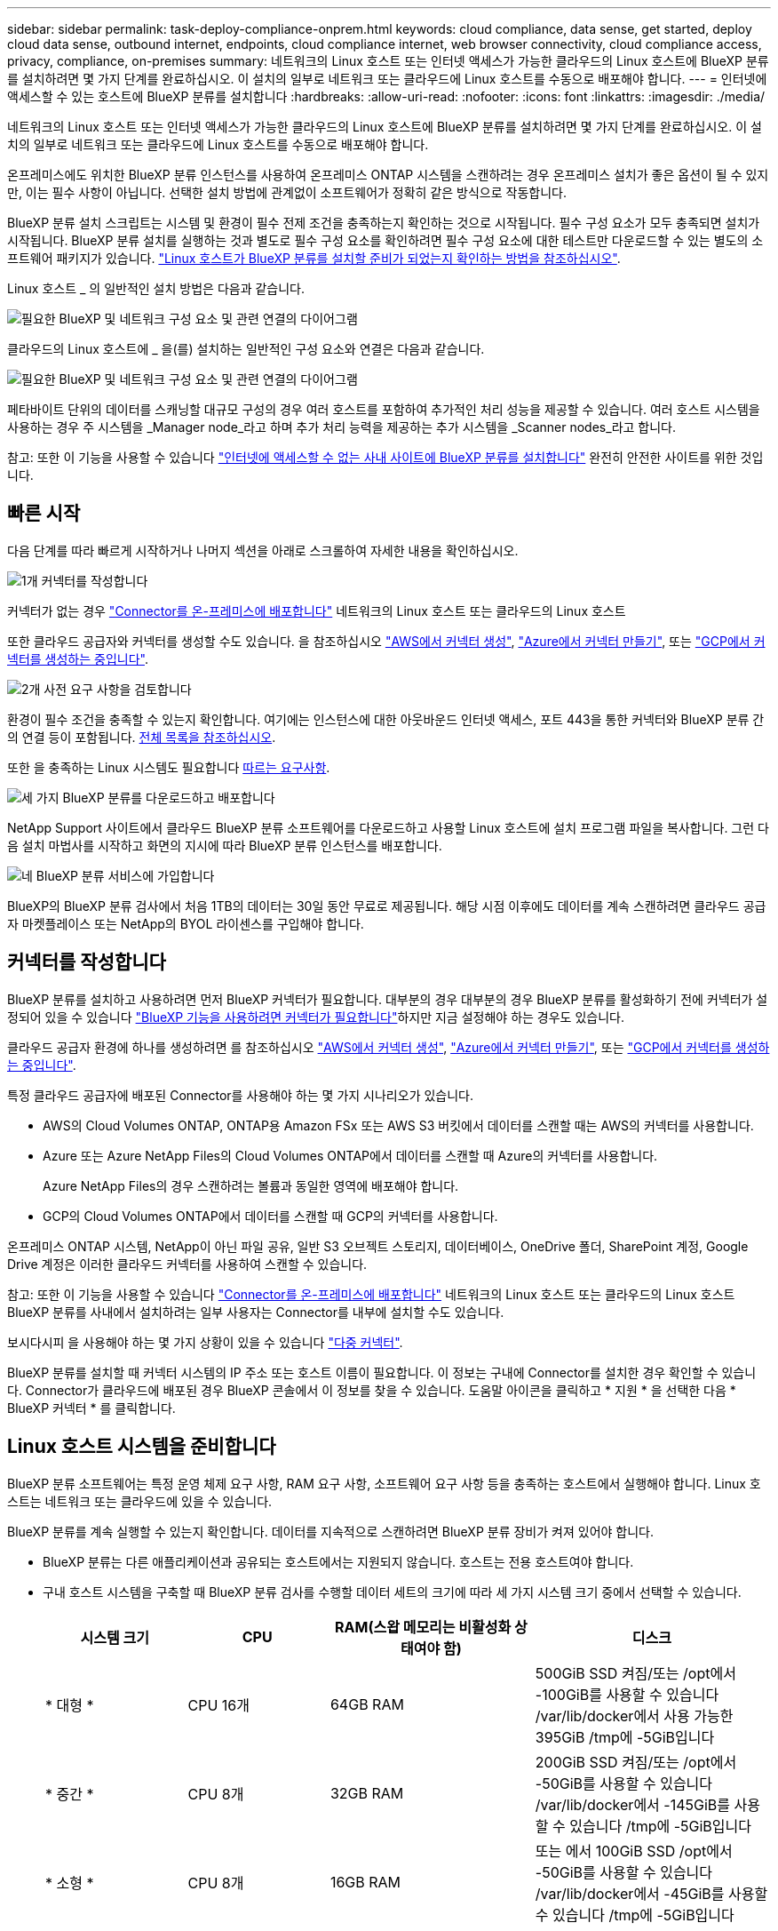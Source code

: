 ---
sidebar: sidebar 
permalink: task-deploy-compliance-onprem.html 
keywords: cloud compliance, data sense, get started, deploy cloud data sense, outbound internet, endpoints, cloud compliance internet, web browser connectivity, cloud compliance access, privacy, compliance, on-premises 
summary: 네트워크의 Linux 호스트 또는 인터넷 액세스가 가능한 클라우드의 Linux 호스트에 BlueXP 분류를 설치하려면 몇 가지 단계를 완료하십시오. 이 설치의 일부로 네트워크 또는 클라우드에 Linux 호스트를 수동으로 배포해야 합니다. 
---
= 인터넷에 액세스할 수 있는 호스트에 BlueXP 분류를 설치합니다
:hardbreaks:
:allow-uri-read: 
:nofooter: 
:icons: font
:linkattrs: 
:imagesdir: ./media/


[role="lead"]
네트워크의 Linux 호스트 또는 인터넷 액세스가 가능한 클라우드의 Linux 호스트에 BlueXP 분류를 설치하려면 몇 가지 단계를 완료하십시오. 이 설치의 일부로 네트워크 또는 클라우드에 Linux 호스트를 수동으로 배포해야 합니다.

온프레미스에도 위치한 BlueXP 분류 인스턴스를 사용하여 온프레미스 ONTAP 시스템을 스캔하려는 경우 온프레미스 설치가 좋은 옵션이 될 수 있지만, 이는 필수 사항이 아닙니다. 선택한 설치 방법에 관계없이 소프트웨어가 정확히 같은 방식으로 작동합니다.

BlueXP 분류 설치 스크립트는 시스템 및 환경이 필수 전제 조건을 충족하는지 확인하는 것으로 시작됩니다. 필수 구성 요소가 모두 충족되면 설치가 시작됩니다. BlueXP 분류 설치를 실행하는 것과 별도로 필수 구성 요소를 확인하려면 필수 구성 요소에 대한 테스트만 다운로드할 수 있는 별도의 소프트웨어 패키지가 있습니다. link:task-test-linux-system.html["Linux 호스트가 BlueXP 분류를 설치할 준비가 되었는지 확인하는 방법을 참조하십시오"].

Linux 호스트 _ 의 일반적인 설치 방법은 다음과 같습니다.

image:diagram_deploy_onprem_overview.png["필요한 BlueXP 및 네트워크 구성 요소 및 관련 연결의 다이어그램"]

클라우드의 Linux 호스트에 _ 을(를) 설치하는 일반적인 구성 요소와 연결은 다음과 같습니다.

image:diagram_deploy_onprem_cloud_instance.png["필요한 BlueXP 및 네트워크 구성 요소 및 관련 연결의 다이어그램"]

페타바이트 단위의 데이터를 스캐닝할 대규모 구성의 경우 여러 호스트를 포함하여 추가적인 처리 성능을 제공할 수 있습니다. 여러 호스트 시스템을 사용하는 경우 주 시스템을 _Manager node_라고 하며 추가 처리 능력을 제공하는 추가 시스템을 _Scanner nodes_라고 합니다.

참고: 또한 이 기능을 사용할 수 있습니다 link:task-deploy-compliance-dark-site.html["인터넷에 액세스할 수 없는 사내 사이트에 BlueXP 분류를 설치합니다"] 완전히 안전한 사이트를 위한 것입니다.



== 빠른 시작

다음 단계를 따라 빠르게 시작하거나 나머지 섹션을 아래로 스크롤하여 자세한 내용을 확인하십시오.

.image:https://raw.githubusercontent.com/NetAppDocs/common/main/media/number-1.png["1개"] 커넥터를 작성합니다
[role="quick-margin-para"]
커넥터가 없는 경우 https://docs.netapp.com/us-en/bluexp-setup-admin/task-quick-start-connector-on-prem.html["Connector를 온-프레미스에 배포합니다"^] 네트워크의 Linux 호스트 또는 클라우드의 Linux 호스트

[role="quick-margin-para"]
또한 클라우드 공급자와 커넥터를 생성할 수도 있습니다. 을 참조하십시오 https://docs.netapp.com/us-en/bluexp-setup-admin/task-quick-start-connector-aws.html["AWS에서 커넥터 생성"^], https://docs.netapp.com/us-en/bluexp-setup-admin/task-quick-start-connector-azure.html["Azure에서 커넥터 만들기"^], 또는 https://docs.netapp.com/us-en/bluexp-setup-admin/task-quick-start-connector-google.html["GCP에서 커넥터를 생성하는 중입니다"^].

.image:https://raw.githubusercontent.com/NetAppDocs/common/main/media/number-2.png["2개"] 사전 요구 사항을 검토합니다
[role="quick-margin-para"]
환경이 필수 조건을 충족할 수 있는지 확인합니다. 여기에는 인스턴스에 대한 아웃바운드 인터넷 액세스, 포트 443을 통한 커넥터와 BlueXP 분류 간의 연결 등이 포함됩니다. <<BlueXP 분류에서 아웃바운드 인터넷 액세스를 활성화합니다,전체 목록을 참조하십시오>>.

[role="quick-margin-para"]
또한 을 충족하는 Linux 시스템도 필요합니다 <<Linux 호스트 시스템을 준비합니다,따르는 요구사항>>.

.image:https://raw.githubusercontent.com/NetAppDocs/common/main/media/number-3.png["세 가지"] BlueXP 분류를 다운로드하고 배포합니다
[role="quick-margin-para"]
NetApp Support 사이트에서 클라우드 BlueXP 분류 소프트웨어를 다운로드하고 사용할 Linux 호스트에 설치 프로그램 파일을 복사합니다. 그런 다음 설치 마법사를 시작하고 화면의 지시에 따라 BlueXP 분류 인스턴스를 배포합니다.

.image:https://raw.githubusercontent.com/NetAppDocs/common/main/media/number-4.png["네"] BlueXP 분류 서비스에 가입합니다
[role="quick-margin-para"]
BlueXP의 BlueXP 분류 검사에서 처음 1TB의 데이터는 30일 동안 무료로 제공됩니다. 해당 시점 이후에도 데이터를 계속 스캔하려면 클라우드 공급자 마켓플레이스 또는 NetApp의 BYOL 라이센스를 구입해야 합니다.



== 커넥터를 작성합니다

BlueXP 분류를 설치하고 사용하려면 먼저 BlueXP 커넥터가 필요합니다. 대부분의 경우 대부분의 경우 BlueXP 분류를 활성화하기 전에 커넥터가 설정되어 있을 수 있습니다 https://docs.netapp.com/us-en/bluexp-setup-admin/concept-connectors.html#when-a-connector-is-required["BlueXP 기능을 사용하려면 커넥터가 필요합니다"]하지만 지금 설정해야 하는 경우도 있습니다.

클라우드 공급자 환경에 하나를 생성하려면 를 참조하십시오 https://docs.netapp.com/us-en/bluexp-setup-admin/task-quick-start-connector-aws.html["AWS에서 커넥터 생성"^], https://docs.netapp.com/us-en/bluexp-setup-admin/task-quick-start-connector-azure.html["Azure에서 커넥터 만들기"^], 또는 https://docs.netapp.com/us-en/bluexp-setup-admin/task-quick-start-connector-google.html["GCP에서 커넥터를 생성하는 중입니다"^].

특정 클라우드 공급자에 배포된 Connector를 사용해야 하는 몇 가지 시나리오가 있습니다.

* AWS의 Cloud Volumes ONTAP, ONTAP용 Amazon FSx 또는 AWS S3 버킷에서 데이터를 스캔할 때는 AWS의 커넥터를 사용합니다.
* Azure 또는 Azure NetApp Files의 Cloud Volumes ONTAP에서 데이터를 스캔할 때 Azure의 커넥터를 사용합니다.
+
Azure NetApp Files의 경우 스캔하려는 볼륨과 동일한 영역에 배포해야 합니다.

* GCP의 Cloud Volumes ONTAP에서 데이터를 스캔할 때 GCP의 커넥터를 사용합니다.


온프레미스 ONTAP 시스템, NetApp이 아닌 파일 공유, 일반 S3 오브젝트 스토리지, 데이터베이스, OneDrive 폴더, SharePoint 계정, Google Drive 계정은 이러한 클라우드 커넥터를 사용하여 스캔할 수 있습니다.

참고: 또한 이 기능을 사용할 수 있습니다 https://docs.netapp.com/us-en/bluexp-setup-admin/task-quick-start-connector-on-prem.html["Connector를 온-프레미스에 배포합니다"^] 네트워크의 Linux 호스트 또는 클라우드의 Linux 호스트 BlueXP 분류를 사내에서 설치하려는 일부 사용자는 Connector를 내부에 설치할 수도 있습니다.

보시다시피 을 사용해야 하는 몇 가지 상황이 있을 수 있습니다 https://docs.netapp.com/us-en/bluexp-setup-admin/concept-connectors.html#multiple-connectors["다중 커넥터"].

BlueXP 분류를 설치할 때 커넥터 시스템의 IP 주소 또는 호스트 이름이 필요합니다. 이 정보는 구내에 Connector를 설치한 경우 확인할 수 있습니다. Connector가 클라우드에 배포된 경우 BlueXP 콘솔에서 이 정보를 찾을 수 있습니다. 도움말 아이콘을 클릭하고 * 지원 * 을 선택한 다음 * BlueXP 커넥터 * 를 클릭합니다.



== Linux 호스트 시스템을 준비합니다

BlueXP 분류 소프트웨어는 특정 운영 체제 요구 사항, RAM 요구 사항, 소프트웨어 요구 사항 등을 충족하는 호스트에서 실행해야 합니다. Linux 호스트는 네트워크 또는 클라우드에 있을 수 있습니다.

BlueXP 분류를 계속 실행할 수 있는지 확인합니다. 데이터를 지속적으로 스캔하려면 BlueXP 분류 장비가 켜져 있어야 합니다.

* BlueXP 분류는 다른 애플리케이션과 공유되는 호스트에서는 지원되지 않습니다. 호스트는 전용 호스트여야 합니다.
* 구내 호스트 시스템을 구축할 때 BlueXP 분류 검사를 수행할 데이터 세트의 크기에 따라 세 가지 시스템 크기 중에서 선택할 수 있습니다.
+
[cols="18,18,26,30"]
|===
| 시스템 크기 | CPU | RAM(스왑 메모리는 비활성화 상태여야 함) | 디스크 


| * 대형 * | CPU 16개 | 64GB RAM | 500GiB SSD 켜짐/또는
/opt에서 -100GiB를 사용할 수 있습니다
/var/lib/docker에서 사용 가능한 395GiB
/tmp에 -5GiB입니다 


| * 중간 * | CPU 8개 | 32GB RAM | 200GiB SSD 켜짐/또는
/opt에서 -50GiB를 사용할 수 있습니다
/var/lib/docker에서 -145GiB를 사용할 수 있습니다
/tmp에 -5GiB입니다 


| * 소형 * | CPU 8개 | 16GB RAM | 또는 에서 100GiB SSD
/opt에서 -50GiB를 사용할 수 있습니다
/var/lib/docker에서 -45GiB를 사용할 수 있습니다
/tmp에 -5GiB입니다 
|===
+
이러한 소형 시스템을 사용할 때는 제한 사항이 있습니다. 을 참조하십시오 link:concept-cloud-compliance.html#using-a-smaller-instance-type["더 작은 인스턴스 유형 사용"] 를 참조하십시오.

* UNIX 폴더 권한 *: 다음과 같은 최소 UNIX 권한이 필요합니다.
+
[cols="25,25"]
|===
| 폴더 | 최소 권한 


| /tmp | `rwxrwxrwt` 


| /opt | `rwxr-xr-x` 


| /var/lib/docker입니다 | `rwx------` 


| /user/lib/systemd/system | `rwxr-xr-x` 
|===
* BlueXP 분류 설치를 위해 클라우드에 컴퓨팅 인스턴스를 배포할 때는 위의 "대규모" 시스템 요구 사항을 충족하는 시스템을 권장합니다.
+
** * AWS EC2 인스턴스 유형 *: "m6i.4xLarge"를 권장합니다. link:reference-instance-types.html#aws-instance-types["추가 AWS 인스턴스 유형을 참조하십시오"^].
** * Azure VM size *: "Standard_D16s_v3"을 권장합니다. link:reference-instance-types.html#azure-instance-types["추가 Azure 인스턴스 유형을 참조하십시오"^].
** * GCP 시스템 유형 *: "n2-standard-16"을 권장합니다. link:reference-instance-types.html#gcp-instance-types["추가 GCP 인스턴스 유형을 참조하십시오"^].


* * 운영 체제 *: OS에서 Docker 엔진을 설치할 수 있어야 합니다.
+
** Ubuntu 22.04
** Red Hat Enterprise Linux 버전 8.0 - 8.5
** CentOS 버전 8.0 ~ 8.5
** RHEL 또는 CentOS 버전 7.8 또는 7.9를 사용할 수 있지만 Linux 커널 버전은 4.0 이상이어야 합니다


* * Red Hat 서브스크립션 관리 *: 호스트는 Red Hat 서브스크립션 관리 에 등록되어 있어야 합니다. 등록되지 않은 경우 설치 중에 시스템에서 필요한 타사 소프트웨어를 업데이트하기 위해 리포지토리에 액세스할 수 없습니다.
* * 추가 소프트웨어 *: BlueXP 분류를 설치하기 전에 호스트에 다음 소프트웨어를 설치해야 합니다.
+
** Docker Engine 버전 19.3.1 이상 https://docs.docker.com/engine/install/["설치 지침을 봅니다"^].
+
https://youtu.be/H1WS_-85pWA["이 비디오 시청"] CentOS에 Docker를 설치하는 빠른 데모를 보려면

** Python 3 버전 3.6 이상. https://www.python.org/downloads/["설치 지침을 봅니다"^].


* * Firewalld 고려 사항 *: 사용하려는 경우 `firewalld`BlueXP 분류를 설치하기 전에 활성화하는 것이 좋습니다. 다음 명령을 실행하여 구성합니다 `firewalld` 따라서 BlueXP 분류와 호환됩니다.
+
....
firewall-cmd --permanent --add-service=http
firewall-cmd --permanent --add-service=https
firewall-cmd --permanent --add-port=80/tcp
firewall-cmd --permanent --add-port=8080/tcp
firewall-cmd --permanent --add-port=443/tcp
firewall-cmd --reload
....
+
추가 BlueXP 분류 호스트를 스캐너 노드로 사용할 계획이라면 이 규칙을 주 시스템에 추가하십시오.

+
....
firewall-cmd --permanent --add-port=2377/tcp
firewall-cmd --permanent --add-port=7946/udp
firewall-cmd --permanent --add-port=7946/tcp
firewall-cmd --permanent --add-port=4789/udp
....
+
활성화 또는 업데이트를 할 때마다 Docker를 다시 시작해야 합니다 `firewalld` 설정.




NOTE: 설치 후 BlueXP 분류 호스트 시스템의 IP 주소를 변경할 수 없습니다.



== BlueXP 분류에서 아웃바운드 인터넷 액세스를 활성화합니다

BlueXP 분류에는 아웃바운드 인터넷 액세스가 필요합니다. 가상 또는 물리적 네트워크에서 인터넷 액세스에 프록시 서버를 사용하는 경우 BlueXP 분류 인스턴스에 다음 엔드포인트에 연결할 수 있는 아웃바운드 인터넷 액세스 권한이 있는지 확인합니다.

[cols="43,57"]
|===
| 엔드포인트 | 목적 


| https://api.bluexp.netapp.com 으로 문의하십시오 | NetApp 계정을 포함한 BlueXP 서비스와 통신합니다. 


| https://netapp-cloud-account.auth0.com \https://auth0.com 으로 문의하십시오 | BlueXP 웹 사이트와 통신하여 중앙 집중식 사용자 인증. 


| https://support.compliance.api.bluexp.netapp.com/\https://hub.docker.com\https://auth.docker.io\https://registry-1.docker.io\https://index.docker.io/\https://dseasb33srnrn.cloudfront.net/\https://production.cloudflare.docker.com/ | 소프트웨어 이미지, 매니페스트, 템플릿에 액세스하고 로그 및 메트릭을 보낼 수 있습니다. 


| https://support.compliance.api.bluexp.netapp.com/ 으로 문의하십시오 | NetApp에서 감사 레코드의 데이터를 스트리밍할 수 있습니다. 


| https://github.com/docker \https://download.docker.com 으로 문의하십시오 | Docker 설치를 위한 사전 필수 패키지를 제공합니다. 


| http://mirror.centos.org \http://mirrorlist.centos.org \http://mirror.centos.org/centos/7/extras/x86_64/Packages/container-selinux-2.107-3.el7.noarch.rpm 를 참조하십시오 | CentOS 설치를 위한 필수 패키지를 제공합니다. 


| \http://packages.ubuntu.com/
\http://archive.ubuntu.com | Ubuntu 설치를 위한 필수 패키지를 제공합니다. 
|===


== 필요한 모든 포트가 활성화되어 있는지 확인합니다

커넥터, BlueXP 분류, Active Directory 및 데이터 소스 간의 통신에 필요한 모든 포트가 열려 있는지 확인해야 합니다.

[cols="25,25,50"]
|===
| 연결 유형 | 포트 | 설명 


| 커넥터 <>BlueXP 분류 | 8080(TCP), 443(TCP) 및 80 | Connector의 방화벽 또는 라우팅 규칙은 포트 443을 통해 BlueXP 분류 인스턴스 간에 인바운드 및 아웃바운드 트래픽을 허용해야 합니다. 포트 8080이 열려 있는지 확인하여 BlueXP에서 설치 진행률을 확인합니다. 


| 커넥터 <>ONTAP 클러스터(NAS) | 443(TCP)  a| 
BlueXP는 HTTPS를 사용하여 ONTAP 클러스터를 검색합니다. 사용자 지정 방화벽 정책을 사용하는 경우 다음 요구 사항을 충족해야 합니다.

* 커넥터 호스트는 포트 443을 통한 아웃바운드 HTTPS 액세스를 허용해야 합니다. Connector가 클라우드에 있는 경우 모든 아웃바운드 통신은 사전 정의된 방화벽 또는 라우팅 규칙으로 허용됩니다.
* ONTAP 클러스터는 포트 443을 통한 인바운드 HTTPS 액세스를 허용해야 합니다. 기본 "관리" 방화벽 정책은 모든 IP 주소에서 인바운드 HTTPS 액세스를 허용합니다. 이 기본 정책을 수정하거나 자체 방화벽 정책을 만든 경우 HTTPS 프로토콜을 해당 정책에 연결하고 Connector 호스트에서 액세스를 활성화해야 합니다.




| BlueXP 분류<>ONTAP 클러스터  a| 
* NFS-111(TCP\UDP) 및 2049(TCP\UDP)의 경우
* CIFS-139(TCP\UDP) 및 445(TCP\UDP)의 경우

 a| 
BlueXP 분류에는 각 Cloud Volumes ONTAP 서브넷 또는 온프레미스 ONTAP 시스템에 대한 네트워크 연결이 필요합니다. Cloud Volumes ONTAP의 방화벽 또는 라우팅 규칙은 BlueXP 분류 인스턴스에서 인바운드 연결을 허용해야 합니다.

이러한 포트가 BlueXP 분류 인스턴스에 열려 있는지 확인합니다.

* NFS-111 및 2049용
* CIFS-139 및 445의 경우


NFS 볼륨 내보내기 정책은 BlueXP 분류 인스턴스에서 액세스를 허용해야 합니다.



| BlueXP 분류<>Active Directory | 389(TCP 및 UDP), 636(TCP), 3268(TCP) 및 3269(TCP)  a| 
회사의 사용자에 대해 Active Directory가 이미 설정되어 있어야 합니다. 또한 BlueXP 분류에는 CIFS 볼륨을 스캔하기 위해 Active Directory 자격 증명이 필요합니다.

Active Directory에 대한 정보가 있어야 합니다.

* DNS 서버 IP 주소 또는 여러 IP 주소
* 서버의 사용자 이름 및 암호
* 도메인 이름(Active Directory 이름)
* 보안 LDAP(LDAPS) 사용 여부
* LDAP 서버 포트(일반적으로 LDAP의 경우 389, 보안 LDAP의 경우 636)


|===
여러 BlueXP 분류 호스트를 사용하여 데이터 소스를 검사하는 추가 처리 기능을 제공하는 경우 추가 포트/프로토콜을 활성화해야 합니다. link:task-deploy-compliance-onprem.html#add-scanner-nodes-to-an-existing-deployment["추가 포트 요구 사항을 참조하십시오"].



== Linux 호스트에 BlueXP 분류를 설치합니다

일반적인 구성의 경우 단일 호스트 시스템에 소프트웨어를 설치합니다. <<일반 구성을 위한 단일 호스트 설치,여기에서 해당 단계를 확인하십시오>>.

image:diagram_deploy_onprem_single_host_internet.png["인터넷에 연결된 단일 BlueXP 분류 인스턴스를 사용할 때 스캔할 수 있는 데이터 소스의 위치를 보여주는 다이어그램입니다."]

페타바이트 단위의 데이터를 스캐닝할 대규모 구성의 경우 여러 호스트를 포함하여 추가적인 처리 성능을 제공할 수 있습니다. <<대규모 구성을 위한 다중 호스트 설치,여기에서 해당 단계를 확인하십시오>>.

image:diagram_deploy_onprem_multi_host_internet.png["인터넷에 연결된 여러 대의 BlueXP 분류 인스턴스를 사용할 때 스캔할 수 있는 데이터 소스의 위치를 보여 주는 다이어그램입니다."]

을 참조하십시오 <<Linux 호스트 시스템을 준비합니다,Linux 호스트 시스템 준비>> 및 <<BlueXP 분류에서 아웃바운드 인터넷 액세스를 활성화합니다,사전 요구 사항 검토>> BlueXP 분류를 배포하기 전에 필요한 전체 목록을 확인하십시오.

인스턴스가 인터넷에 연결되어 있는 경우 BlueXP 분류 소프트웨어로의 업그레이드가 자동화됩니다.


NOTE: BlueXP 분류는 소프트웨어가 사내에 설치된 경우 현재 ONTAP용 S3 버킷, Azure NetApp Files 또는 FSx를 스캔할 수 없습니다. 이러한 경우 클라우드 및 에 별도의 Connector 및 BlueXP 분류 인스턴스를 배포해야 합니다 https://docs.netapp.com/us-en/bluexp-setup-admin/concept-connectors.html#multiple-connectors["커넥터 사이를 전환합니다"^] 다양한 데이터 소스에 대해



=== 일반 구성을 위한 단일 호스트 설치

단일 온-프레미스 호스트에 BlueXP 분류 소프트웨어를 설치할 때 요구 사항을 검토하고 다음 단계를 따르십시오.

https://youtu.be/gE-vrBLSJqw["이 비디오 시청"] BlueXP 분류 설치 방법을 확인합니다.

.필요한 것
* Linux 시스템이 를 충족하는지 확인합니다 <<Linux 호스트 시스템을 준비합니다,호스트 요구 사항>>.
* 시스템에 두 가지 필수 소프트웨어 패키지(Docker Engine 및 Python 3)가 설치되어 있는지 확인합니다.
* Linux 시스템에 대한 루트 권한이 있는지 확인합니다.
* 인터넷 액세스에 프록시를 사용하는 경우:
+
** 프록시 서버 정보(IP 주소 또는 호스트 이름, 연결 포트, 연결 스키마: https 또는 http, 사용자 이름 및 암호)가 필요합니다.
** 프록시가 TLS 가로채기를 수행하는 경우 TLS CA 인증서가 저장된 BlueXP 분류 Linux 시스템의 경로를 알아야 합니다.
** 프록시는 투명하지 않아야 합니다. 현재 투명 프록시를 지원하지 않습니다.
** 사용자는 로컬 사용자여야 합니다. 도메인 사용자는 지원되지 않습니다.


* 오프라인 환경이 필요한 를 충족하는지 확인합니다 <<BlueXP 분류에서 아웃바운드 인터넷 액세스를 활성화합니다,사용 권한 및 연결>>.


.단계
. 에서 BlueXP 분류 소프트웨어를 다운로드합니다 https://mysupport.netapp.com/site/products/all/details/cloud-data-sense/downloads-tab/["NetApp Support 사이트"^]. 선택해야 하는 파일의 이름은 * DATASENSE-INinstaller-<version>.tar.gz * 입니다.
. 설치 프로그램 파일을 사용하려는 Linux 호스트에 복사합니다(scp 또는 다른 방법 사용).
. 호스트 시스템에서 설치 프로그램 파일의 압축을 풉니다. 예를 들면 다음과 같습니다.
+
[source, cli]
----
tar -xzf DATASENSE-INSTALLER-V1.21.0.tar.gz
----
. BlueXP에서 * 거버넌스 > 분류 * 를 선택합니다.
. Activate Data Sense * 를 클릭합니다.
+
image:screenshot_cloud_compliance_deploy_start.png["BlueXP 분류를 활성화하기 위한 버튼 선택 스크린샷."]

. 클라우드에서 준비한 인스턴스 또는 사내에서 준비한 인스턴스에 BlueXP 분류를 설치할 것인지 여부에 따라 해당 * deploy * 버튼을 클릭하여 BlueXP 분류 설치를 시작합니다.
+
image:screenshot_cloud_compliance_deploy_onprem.png["클라우드 또는 사내 시스템에 BlueXP 분류를 배포하기 위한 버튼을 선택하는 스크린샷"]

. Deploy Data Sense on Premises_대화 상자가 표시됩니다. 제공된 명령을 복사합니다(예: `sudo ./install.sh -a 12345 -c 27AG75 -t 2198qq`)를 사용하여 텍스트 파일에 붙여 넣어 나중에 사용할 수 있습니다. 그런 다음 * 닫기 * 를 클릭하여 대화 상자를 닫습니다.
. 호스트 시스템에서 복사한 명령을 입력한 다음 일련의 프롬프트를 따르거나 필요한 모든 매개 변수를 명령줄 인수로 포함하여 전체 명령을 제공할 수 있습니다.
+
설치 프로그램은 사전 검사를 수행하여 시스템 및 네트워킹 요구 사항이 제대로 설치되어 있는지 확인합니다. https://youtu.be/UZtn_I0e1Ls["이 비디오 시청"] 사전 점검 메시지 및 의미를 이해합니다.

+
[cols="50a,50"]
|===
| 프롬프트가 나타나면 매개 변수를 입력합니다. | 전체 명령 입력: 


 a| 
.. 7단계에서 복사한 명령을 붙여 넣습니다.
`sudo ./install.sh -a <account_id> -c <client_id> -t <user_token>`
+
구내에 설치하지 않고 클라우드 인스턴스에 설치하는 경우 를 추가합니다 `--manual-cloud-install <cloud_provider>`.

.. BlueXP 분류 호스트 시스템의 IP 주소 또는 호스트 이름을 입력하여 Connector 시스템에서 액세스할 수 있도록 합니다.
.. BlueXP 커넥터 호스트 시스템의 IP 주소 또는 호스트 이름을 입력하여 BlueXP 분류 시스템에서 액세스할 수 있습니다.
.. 메시지가 나타나면 프록시 세부 정보를 입력합니다. BlueXP Connector가 이미 프록시를 사용하고 있는 경우 BlueXP 분류가 자동으로 Connector에서 사용하는 프록시를 사용하기 때문에 이 정보를 다시 입력할 필요가 없습니다.

| 또는 필요한 호스트 및 프록시 매개 변수를 제공하여 전체 명령을 미리 생성할 수도 있습니다.
`sudo ./install.sh -a <account_id> -c <client_id> -t <user_token> --host <ds_host> --manager-host <cm_host> --manual-cloud-install <cloud_provider> --proxy-host <proxy_host> --proxy-port <proxy_port> --proxy-scheme <proxy_scheme> --proxy-user <proxy_user> --proxy-password <proxy_password> --cacert-folder-path <ca_cert_dir>` 
|===
+
변수 값:

+
** _ACCOUNT_ID_= NetApp 계정 ID입니다
** _client_id_=커넥터 클라이언트 ID(클라이언트 ID에 접미어 "clients"가 없으면 추가)
** _USER_TOKEN_= JWT 사용자 액세스 토큰
** _DS_HOST_= BlueXP 분류 Linux 시스템의 IP 주소 또는 호스트 이름입니다.
** _cm_host_= BlueXP 커넥터 시스템의 IP 주소 또는 호스트 이름입니다.
** _cloud_provider_= 클라우드 인스턴스에 설치할 때 클라우드 공급자에 따라 "AWS", "Azure" 또는 "GCP"를 입력하십시오.
** _proxy_host_= 호스트가 프록시 서버 뒤에 있는 경우 프록시 서버의 IP 또는 호스트 이름입니다.
** _proxy_port_= 프록시 서버에 연결할 포트(기본값 80).
** _proxy_scheme_= 연결 체계: https 또는 http(기본값 http).
** _proxy_user_= 기본 인증이 필요한 경우 프록시 서버에 연결할 인증된 사용자입니다. 사용자는 로컬 사용자여야 합니다. - 도메인 사용자는 지원되지 않습니다.
** _proxy_password_=지정한 사용자 이름의 암호입니다.
** _ca_cert_dir_=추가 TLS CA 인증서 번들을 포함하는 BlueXP 분류 Linux 시스템의 경로입니다. 프록시가 TLS 가로채기를 수행하는 경우에만 필요합니다.




.결과
BlueXP 분류 설치 프로그램은 패키지를 설치하고, 설치를 등록하고, BlueXP 분류를 설치합니다. 설치는 10분에서 20분 정도 걸릴 수 있습니다.

호스트 시스템과 커넥터 인스턴스 간에 포트 8080을 통해 연결되어 있는 경우 BlueXP의 BlueXP 분류 탭에서 설치 진행 상황을 확인할 수 있습니다.

.다음 단계
구성 페이지에서 스캔할 데이터 원본을 선택할 수 있습니다.

또한 가능합니다 link:task-licensing-datasense.html["BlueXP 분류 라이선스를 설정합니다"] 현재. 30일 무료 평가판이 종료될 때까지 요금이 부과되지 않습니다.



=== 기존 배포에 스캐너 노드를 추가합니다

데이터 원본을 스캔하기 위해 스캔 처리 성능이 더 필요한 경우 스캐너 노드를 더 추가할 수 있습니다. 관리자 노드를 설치한 직후 스캐너 노드를 추가하거나 나중에 스캐너 노드를 추가할 수 있습니다. 예를 들어 데이터 소스 중 하나에 있는 데이터의 양이 6개월 후 두 배 또는 세 배 증가했다는 사실을 알고 있는 경우 데이터 스캔을 지원하기 위해 새 스캐너 노드를 추가할 수 있습니다.

다음 두 가지 방법으로 스캐너 노드를 추가할 수 있습니다.

* 노드를 추가하여 모든 데이터 소스 스캔에 도움을 줍니다
* 특정 데이터 소스 또는 특정 데이터 소스 그룹(일반적으로 위치에 따라 다름)을 스캔하는 데 도움이 되는 노드 추가


기본적으로 새로 추가한 스캐너 노드는 스캔 리소스의 일반 풀에 추가됩니다. 이를 "기본 스캐너 그룹"이라고 합니다. 아래 이미지의 "기본" 그룹에는 6개 데이터 소스 모두의 스캔 데이터인 1개의 관리자 노드와 3개의 스캐너 노드가 있습니다.

image:diagram_onprem_scanner_groups_default.png["기본 스캐너 그룹에 있을 때 BlueXP 분류 스캐너가 데이터 소스를 스캔하는 방식에 대한 다이어그램"]

데이터 원본에 물리적으로 가까운 스캐너 노드에서 스캔할 특정 데이터 원본이 있는 경우 스캐너 노드 또는 스캐너 노드 그룹을 정의하여 특정 데이터 원본 또는 데이터 원본 그룹을 스캔할 수 있습니다. 아래 이미지에는 관리자 노드 1개와 스캐너 노드 3개가 있습니다.

* Manager 노드는 "기본" 그룹에 있으며 1개의 데이터 소스를 스캔하고 있습니다
* 스캐너 노드 1은 "United_states" 그룹에 있으며 2개의 데이터 소스를 스캔하고 있습니다
* 스캐너 노드 2와 3은 "유럽" 그룹에 속하며 3개의 데이터 원본에 대한 스캔 작업을 공유합니다


image:diagram_onprem_scanner_groups.png["BlueXP 분류 스캐너가 서로 다른 스캐너 그룹에 할당되었을 때 데이터 소스를 스캔하는 방식에 대한 다이어그램"]

BlueXP 분류 스캐너 그룹은 데이터가 저장되는 별도의 지리적 영역으로 정의할 수 있습니다. 여러 BlueXP 분류 스캐너 노드를 전 세계에 배포하고 각 노드에 대해 스캐너 그룹을 선택할 수 있습니다. 이렇게 하면 각 스캐너 노드가 가장 가까운 데이터를 스캔합니다. 스캐너 노드가 데이터에 가까울수록 데이터 스캔 시 네트워크 대기 시간이 최대한 줄어들기 때문에 성능이 향상됩니다.

BlueXP 분류에 추가할 스캐너 그룹을 선택하고 이름을 선택할 수 있습니다. BlueXP 분류에서는 "유럽"이라는 스캐너 그룹에 매핑된 노드가 유럽에 배치되도록 강제하지 않습니다.

다음 단계에 따라 추가 BlueXP 분류 스캐너 노드를 설치합니다.

. 스캐너 노드로 사용할 Linux 호스트 시스템을 준비합니다
. 이 Linux 시스템에 Data Sense 소프트웨어를 다운로드하십시오
. Manager 노드에서 명령을 실행하여 스캐너 노드를 식별합니다
. 스캐너 노드에 소프트웨어를 배포하려면 다음 단계를 따르십시오(특정 스캐너 노드에 대해 "스캐너 그룹"을 선택적으로 정의).
. 스캐너 그룹을 정의한 경우 관리자 노드에서 다음을 수행합니다.
+
.. "working_environment_to_scanner_group_config.yml" 파일을 열고 각 스캐너 그룹이 스캔할 작업 환경을 정의합니다
.. 다음 스크립트를 실행하여 이 매핑 정보를 모든 스캐너 노드에 등록합니다. `update_we_scanner_group_from_config_file.sh`




.필요한 것
* 스캐너 노드의 모든 Linux 시스템이 을 충족하는지 확인합니다 <<Linux 호스트 시스템을 준비합니다,호스트 요구 사항>>.
* 시스템에 두 가지 필수 소프트웨어 패키지(Docker Engine 및 Python 3)가 설치되어 있는지 확인합니다.
* Linux 시스템에 대한 루트 권한이 있는지 확인합니다.
* 사용 환경이 필요한 를 충족하는지 확인합니다 <<BlueXP 분류에서 아웃바운드 인터넷 액세스를 활성화합니다,사용 권한 및 연결>>.
* 추가하려는 스캐너 노드 호스트의 IP 주소가 있어야 합니다.
* BlueXP 분류 관리자 노드 호스트 시스템의 IP 주소가 있어야 합니다
* 커넥터 시스템의 IP 주소 또는 호스트 이름, NetApp 계정 ID, 커넥터 클라이언트 ID 및 사용자 액세스 토큰이 있어야 합니다. 스캐너 그룹을 사용하려는 경우 계정의 각 데이터 원본에 대한 작업 환경 ID를 알아야 합니다. 이 정보를 보려면 아래의 *_필수 단계_ * 를 참조하십시오.
* 모든 호스트에서 다음 포트 및 프로토콜을 활성화해야 합니다.
+
[cols="15,20,55"]
|===
| 포트 | 프로토콜 | 설명 


| 2377 | TCP | 클러스터 관리 통신 


| 7946 | TCP, UDP | 노드 간 통신 


| 4789 | UDP입니다 | 오버레이 네트워크 트래픽 


| 50 | ESP | 암호화된 IPsec 오버레이 네트워크(ESP) 트래픽 


| 111 | TCP, UDP | 호스트 간 파일 공유를 위한 NFS 서버(각 스캐너 노드에서 관리자 노드로 필요) 


| 2049 | TCP, UDP | 호스트 간 파일 공유를 위한 NFS 서버(각 스캐너 노드에서 관리자 노드로 필요) 
|===
* 를 사용하는 경우 `firewalld` BlueXP 분류 시스템에서 BlueXP 분류를 설치하기 전에 활성화하는 것이 좋습니다. 다음 명령을 실행하여 구성합니다 `firewalld` 따라서 BlueXP 분류와 호환됩니다.
+
....
firewall-cmd --permanent --add-service=http
firewall-cmd --permanent --add-service=https
firewall-cmd --permanent --add-port=80/tcp
firewall-cmd --permanent --add-port=8080/tcp
firewall-cmd --permanent --add-port=443/tcp
firewall-cmd --permanent --add-port=2377/tcp
firewall-cmd --permanent --add-port=7946/udp
firewall-cmd --permanent --add-port=7946/tcp
firewall-cmd --permanent --add-port=4789/udp
firewall-cmd --reload
....
+
활성화 또는 업데이트를 할 때마다 Docker를 다시 시작해야 합니다 `firewalld` 설정.



.필수 단계
다음 단계에 따라 스캐너 노드를 추가하는 데 필요한 NetApp 계정 ID, 커넥터 클라이언트 ID, 커넥터 서버 이름 및 사용자 액세스 토큰을 얻습니다.

. BlueXP 메뉴 표시줄에서 * 계정 > 계정 관리 * 를 클릭합니다.
+
image:screenshot_account_id.png["BlueXP 계정 세부 정보의 스크린샷."]

. 계정 ID _ 을(를) 복사합니다.
. BlueXP 메뉴 모음에서 * 도움말 > 지원 > BlueXP 커넥터 * 를 클릭합니다.
+
image:screenshot_connector_client_id.png["BlueXP 커넥터 구성 설정 스크린샷"]

. 커넥터_클라이언트 ID_ 및 _서버 이름_을 복사합니다.
. 스캐너 그룹을 사용하려는 경우 BlueXP 분류 구성 탭에서 스캐너 그룹에 추가할 각 작업 환경의 작업 환경 ID를 복사합니다.
+
image:screenshot_work_env_id.png["BlueXP 분류 구성 페이지의 작업 환경 ID 스크린샷"]

. 로 이동합니다 https://services.cloud.netapp.com/developer-hub["API 설명서 개발자 허브"^] 를 클릭하고 * 인증 방법 알아보기 * 를 클릭합니다.
+
image:screenshot_client_access_token.png["인증 지침 링크가 포함된 API 설명서 페이지의 스크린샷"]

. "사용자 이름" 및 "암호" 매개 변수에서 계정 관리자의 사용자 이름과 암호를 사용하여 인증 지침을 따릅니다.
. 그런 다음 응답에서 _ACCESS TOKEN_을 복사합니다.


.단계
. BlueXP 분류 관리자 노드에서 "add_scanner_node.sh" 스크립트를 실행합니다. 예를 들어, 이 명령은 두 개의 스캐너 노드를 추가합니다.
+
`sudo ./add_scanner_node.sh -a <account_id> -c <client_id> -m <cm_host> -h <ds_manager_ip> *-n <node_private_ip_1,node_private_ip_2>* -t <user_token>`

+
변수 값:

+
** _ACCOUNT_ID_= NetApp 계정 ID입니다
** _client_id_=커넥터 클라이언트 ID(필수 조건 단계에서 복사한 클라이언트 ID에 접미사 "clients" 추가)
** _cm_host_= 커넥터 시스템의 IP 주소 또는 호스트 이름입니다
** _DS_MANAGER_IP_= BlueXP 분류 관리자 노드 시스템의 전용 IP 주소입니다
** _node_private_ip_= BlueXP 분류 스캐너 노드 시스템의 IP 주소(여러 스캐너 노드 IP는 쉼표로 구분)
** _USER_TOKEN_= JWT 사용자 액세스 토큰


. add_scanner_node 스크립트가 완료되기 전에 스캐너 노드에 필요한 설치 명령이 대화 상자에 표시됩니다. 명령을 복사합니다(예: `sudo ./node_install.sh -m 10.11.12.13 -t ABCDEF1s35212 -u red95467j`)를 입력하고 텍스트 파일에 저장합니다.
. 켜짐 * 각 * 스캐너 노드 호스트:
+
.. 데이터 감지 설치 프로그램 파일(* DATASENSE-INinstaller-<version>.tar.gz*)을 호스트 컴퓨터('scp' 또는 다른 방법 사용)에 복사합니다.
.. 설치 프로그램 파일의 압축을 풉니다.
.. 2단계에서 복사한 명령을 붙여 넣고 실행합니다.
.. 스캐너 노드를 "scanner group"에 추가하려면 * -r <scanner_group_name> * 매개 변수를 명령에 추가합니다. 그렇지 않으면 스캐너 노드가 "기본" 그룹에 추가됩니다.
+
모든 스캐너 노드에서 설치가 완료되고 관리자 노드에 연결된 경우 "add_scanner_node.sh" 스크립트도 완료됩니다. 설치하는 데 10-20분이 소요될 수 있습니다.



. 스캐너 그룹에 스캐너 노드를 추가한 경우 관리자 노드로 돌아가 다음 두 가지 작업을 수행합니다.
+
.. "/opt/netapp/datasense/working_environment_to_scanner_group_config.yml" 파일을 열고 특정 작업 환경을 스캔할 스캐너 그룹의 매핑을 입력합니다. 각 데이터 소스에 대해 _Working Environment ID_가 있어야 합니다. 예를 들어 다음 항목은 "유럽" 스캐너 그룹에 작업 환경 2개를 추가하고 "United_states" 스캐너 그룹에 작업 환경 2개를 추가합니다.
+
....
scanner_groups:
 europe:
   working_environments:
     - "working_environment_id1"
     - "working_environment_id2"
 united_states:
   working_environments:
     - "working_environment_id3"
     - "working_environment_id4"
....
+
목록에 추가되지 않은 모든 작업 환경은 "기본" 그룹에 의해 스캔됩니다. "기본" 그룹에 하나 이상의 관리자 또는 스캐너 노드가 있어야 합니다.

.. 다음 스크립트를 실행하여 이 매핑 정보를 모든 스캐너 노드에 등록합니다.
`/opt/netapp/Datasense/tools/update_we_scanner_group_from_config_file.sh`




.결과
BlueXP 분류는 모든 데이터 소스를 스캔하기 위해 관리자 및 스캐너 노드와 함께 설정됩니다.

.다음 단계
아직 선택하지 않은 경우 구성 페이지에서 스캔할 데이터 원본을 선택할 수 있습니다. 스캐너 그룹을 생성한 경우 각 데이터 소스는 해당 그룹의 스캐너 노드에 의해 스캔됩니다.

구성 페이지에서 각 작업 환경에 대한 스캐너 그룹 이름을 볼 수 있습니다.

image:screenshot_work_env_id.png["BlueXP 분류 구성 페이지의 작업 환경 ID 스크린샷"]

또한 구성 페이지 아래쪽에 있는 그룹의 각 스캐너 노드에 대한 IP 주소 및 상태와 함께 모든 스캐너 그룹 목록을 볼 수 있습니다.

image:screenshot_scanner_groups.png["그룹의 각 스캐너 노드에 대한 IP 주소와 함께 모든 스캐너 그룹을 나열하는 스크린샷"]

가능합니다 link:task-licensing-datasense.html["BlueXP 분류 라이선스를 설정합니다"] 현재. 30일 무료 평가판이 종료될 때까지 요금이 부과되지 않습니다.



=== 대규모 구성을 위한 다중 호스트 설치

페타바이트 단위의 데이터를 스캐닝할 대규모 구성의 경우 여러 호스트를 포함하여 추가적인 처리 성능을 제공할 수 있습니다. 여러 호스트 시스템을 사용하는 경우 주 시스템을 _Manager node_라고 하며 추가 처리 능력을 제공하는 추가 시스템을 _Scanner nodes_라고 합니다.

여러 온-프레미스 호스트에 BlueXP 분류 소프트웨어를 동시에 설치할 경우 다음 단계를 따르십시오. 이러한 방식으로 여러 호스트를 배포할 때는 "스캐너 그룹"을 사용할 수 없습니다.

.필요한 것
* Manager 및 Scanner 노드의 모든 Linux 시스템이 을 충족하는지 확인합니다 <<Linux 호스트 시스템을 준비합니다,호스트 요구 사항>>.
* 시스템에 두 가지 필수 소프트웨어 패키지(Docker Engine 및 Python 3)가 설치되어 있는지 확인합니다.
* Linux 시스템에 대한 루트 권한이 있는지 확인합니다.
* 사용 환경이 필요한 를 충족하는지 확인합니다 <<BlueXP 분류에서 아웃바운드 인터넷 액세스를 활성화합니다,사용 권한 및 연결>>.
* 사용하려는 스캐너 노드 호스트의 IP 주소가 있어야 합니다.
* 모든 호스트에서 다음 포트 및 프로토콜을 활성화해야 합니다.
+
[cols="15,20,55"]
|===
| 포트 | 프로토콜 | 설명 


| 2377 | TCP | 클러스터 관리 통신 


| 7946 | TCP, UDP | 노드 간 통신 


| 4789 | UDP입니다 | 오버레이 네트워크 트래픽 


| 50 | ESP | 암호화된 IPsec 오버레이 네트워크(ESP) 트래픽 


| 111 | TCP, UDP | 호스트 간 파일 공유를 위한 NFS 서버(각 스캐너 노드에서 관리자 노드로 필요) 


| 2049 | TCP, UDP | 호스트 간 파일 공유를 위한 NFS 서버(각 스캐너 노드에서 관리자 노드로 필요) 
|===


.단계
. 에서 1단계부터 7단계까지 수행합니다 <<일반 구성을 위한 단일 호스트 설치,단일 호스트 설치>> 관리자 노드에서.
. 8단계에서 설명한 것처럼 설치 프로그램에서 메시지를 표시하면 일련의 프롬프트에 필요한 값을 입력하거나 설치 프로그램에 명령줄 인수로 필요한 매개 변수를 제공할 수 있습니다.
+
단일 호스트 설치에 사용할 수 있는 변수 외에도 새 옵션 * -n<node_ip> * 를 사용하여 스캐너 노드의 IP 주소를 지정할 수 있습니다. 여러 스캐너 노드 IP는 쉼표로 구분됩니다.

+
예를 들어, 이 명령은 다음과 같이 3개의 스캐너 노드를 추가합니다.
`sudo ./install.sh -a <account_id> -c <client_id> -t <user_token> --host <ds_host> --manager-host <cm_host> *-n <node_ip1>,<node_ip2>,<node_ip3>* --proxy-host <proxy_host> --proxy-port <proxy_port> --proxy-scheme <proxy_scheme> --proxy-user <proxy_user> --proxy-password <proxy_password>`

. 관리자 노드 설치가 완료되기 전에 스캐너 노드에 필요한 설치 명령이 대화 상자에 표시됩니다. 명령을 복사합니다(예: `sudo ./node_install.sh -m 10.11.12.13 -t ABCDEF-1-3u69m1-1s35212`)를 입력하고 텍스트 파일에 저장합니다.
. 켜짐 * 각 * 스캐너 노드 호스트:
+
.. 데이터 감지 설치 프로그램 파일(* DATASENSE-INinstaller-<version>.tar.gz*)을 호스트 컴퓨터('scp' 또는 다른 방법 사용)에 복사합니다.
.. 설치 프로그램 파일의 압축을 풉니다.
.. 3단계에서 복사한 명령을 붙여 넣고 실행합니다.
+
모든 스캐너 노드에서 설치가 완료되고 관리자 노드에 연결되었으면 관리자 노드 설치도 완료됩니다.





.결과
BlueXP 분류 설치 프로그램이 패키지 설치를 완료하고 설치를 등록합니다. 설치는 10분에서 20분 정도 걸릴 수 있습니다.

.다음 단계
구성 페이지에서 스캔할 데이터 원본을 선택할 수 있습니다.

또한 가능합니다 link:task-licensing-datasense.html["BlueXP 분류 라이선스를 설정합니다"] 현재. 30일 무료 평가판이 종료될 때까지 요금이 부과되지 않습니다.
